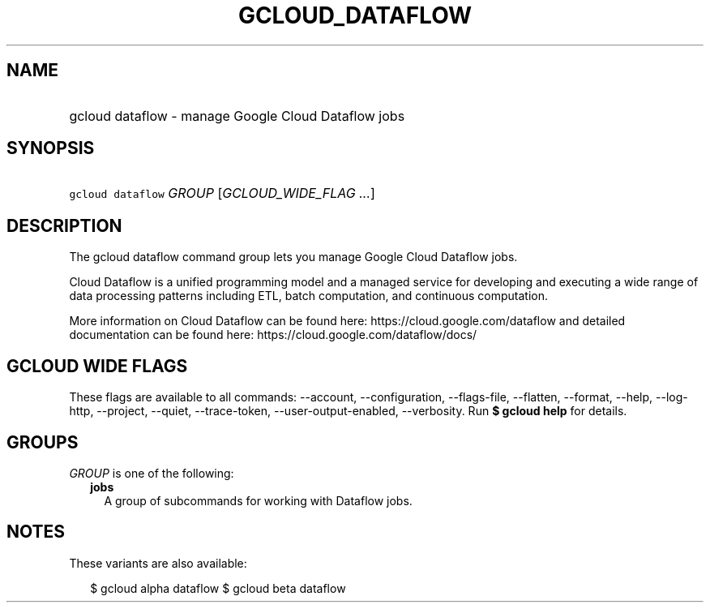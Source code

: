 
.TH "GCLOUD_DATAFLOW" 1



.SH "NAME"
.HP
gcloud dataflow \- manage Google Cloud Dataflow jobs



.SH "SYNOPSIS"
.HP
\f5gcloud dataflow\fR \fIGROUP\fR [\fIGCLOUD_WIDE_FLAG\ ...\fR]



.SH "DESCRIPTION"

The gcloud dataflow command group lets you manage Google Cloud Dataflow jobs.

Cloud Dataflow is a unified programming model and a managed service for
developing and executing a wide range of data processing patterns including ETL,
batch computation, and continuous computation.

More information on Cloud Dataflow can be found here:
https://cloud.google.com/dataflow and detailed documentation can be found here:
https://cloud.google.com/dataflow/docs/



.SH "GCLOUD WIDE FLAGS"

These flags are available to all commands: \-\-account, \-\-configuration,
\-\-flags\-file, \-\-flatten, \-\-format, \-\-help, \-\-log\-http, \-\-project,
\-\-quiet, \-\-trace\-token, \-\-user\-output\-enabled, \-\-verbosity. Run \fB$
gcloud help\fR for details.



.SH "GROUPS"

\f5\fIGROUP\fR\fR is one of the following:

.RS 2m
.TP 2m
\fBjobs\fR
A group of subcommands for working with Dataflow jobs.


.RE
.sp

.SH "NOTES"

These variants are also available:

.RS 2m
$ gcloud alpha dataflow
$ gcloud beta dataflow
.RE

